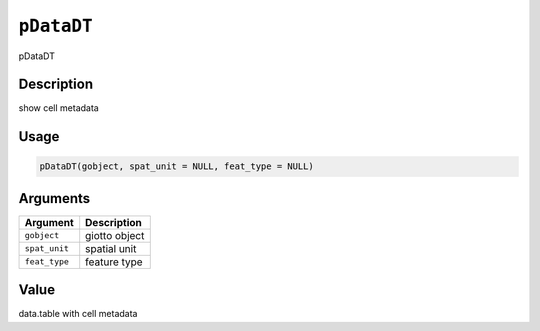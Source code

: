 
``pDataDT``
===============

pDataDT

Description
-----------

show cell metadata

Usage
-----

.. code-block:: r

   pDataDT(gobject, spat_unit = NULL, feat_type = NULL)

Arguments
---------

.. list-table::
   :header-rows: 1

   * - Argument
     - Description
   * - ``gobject``
     - giotto object
   * - ``spat_unit``
     - spatial unit
   * - ``feat_type``
     - feature type


Value
-----

data.table with cell metadata
